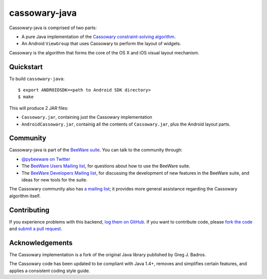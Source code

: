 cassowary-java
==============

Cassowary-java is comprised of two parts:

* A pure Java implementation of the `Cassowary constraint-solving algorithm`_.

* An Android ``ViewGroup`` that uses Cassowary to perform the layout of widgets.

Cassowary is the algorithm that forms the core of the OS X and iOS visual
layout mechanism.

Quickstart
----------

To build ``cassowary-java``::

    $ export ANDROIDSDK=<path to Android SDK directory>
    $ make

This will produce 2 JAR files:

* ``Cassowary.jar``, containing just the Cassowary implementation
* ``AndroidCassowary.jar``, containig all the contents of ``Cassowary.jar``,
  plus the Android layout parts.

Community
---------

Cassowary-java is part of the `BeeWare suite`_. You can talk to the community through:

* `@pybeeware on Twitter`_

* The `BeeWare Users Mailing list`_, for questions about how to use the BeeWare suite.

* The `BeeWare Developers Mailing list`_, for discussing the development of new features in the BeeWare suite, and ideas for new tools for the suite.

The Cassowary community also has `a mailing list`_; it provides more general
assistance regarding the Cassowary algorithm itself.

Contributing
------------

If you experience problems with this backend, `log them on GitHub`_. If you
want to contribute code, please `fork the code`_ and `submit a pull request`_.

.. _Cassowary constraint-solving algorithm: http://www.cs.washington.edu/research/constraints/cassowary/
.. _BeeWare suite: http://pybee.org
.. _@pybeeware on Twitter: https://twitter.com/pybeeware
.. _BeeWare Users Mailing list: https://groups.google.com/forum/#!forum/beeware-users
.. _BeeWare Developers Mailing list: https://groups.google.com/forum/#!forum/beeware-developers
.. _log them on Github: https://github.com/pybee/cassowary-java/issues
.. _fork the code: https://github.com/pybee/cassowary-java
.. _submit a pull request: https://github.com/pybee/cassowary-java/pulls
.. _a mailing list: http://groups.google.com/forum/#!forum/overconstrained

Acknowledgements
----------------

The Cassowary implementation is a fork of the original Java library published
by Greg J. Badros.

The Cassowary code has been updated to be compliant with Java 1.4+, removes
and simplifies certain features, and applies a consistent coding style guide.
